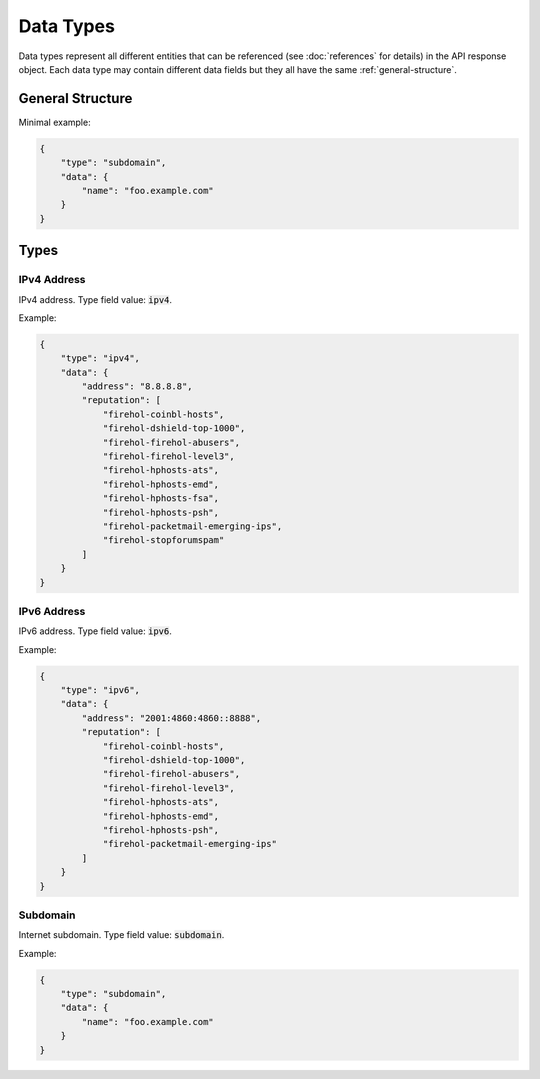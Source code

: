 ==========
Data Types
==========
Data types represent all different entities that can be referenced (see
:doc:`references` for details) in the API response object. Each data
type may contain different data fields but they all have the same
:ref:`general-structure`.

.. _general-structure:

-----------------
General Structure
-----------------

.. json:object:: Data Object

    General structure of a data object for all data types.

    :property string type: Type of a data object. Always present.
    :property object data: Object that contains the actual data fields of this
                           object type instance. Always present.

Minimal example:

.. sourcecode:: json

    {
        "type": "subdomain",
        "data": {
            "name": "foo.example.com"
        }
    }

-----
Types
-----

.. _ipv4-data-type:

^^^^^^^^^^^^
IPv4 Address
^^^^^^^^^^^^

IPv4 address. Type field value: :code:`ipv4`.

.. json:object:: IPv4 Data

    Data object of IPv4 data type.

    :property string address:  IPv4 address. Always present.
    :property list reputation: List of reputation feed names in which this IP
                               address was observed throughout its lifespan.

Example:

.. sourcecode:: json

    {
        "type": "ipv4",
        "data": {
            "address": "8.8.8.8",
            "reputation": [
                "firehol-coinbl-hosts",
                "firehol-dshield-top-1000",
                "firehol-firehol-abusers",
                "firehol-firehol-level3",
                "firehol-hphosts-ats",
                "firehol-hphosts-emd",
                "firehol-hphosts-fsa",
                "firehol-hphosts-psh",
                "firehol-packetmail-emerging-ips",
                "firehol-stopforumspam"
            ]
        }
    }

.. _ipv6-data-type:

^^^^^^^^^^^^
IPv6 Address
^^^^^^^^^^^^

IPv6 address. Type field value: :code:`ipv6`.

.. json:object:: IPv6 Data

    Data object of IPv6 data type.

    :property string address: IPv6 address. Always present.

Example:

.. sourcecode:: json

    {
        "type": "ipv6",
        "data": {
            "address": "2001:4860:4860::8888",
            "reputation": [
                "firehol-coinbl-hosts",
                "firehol-dshield-top-1000",
                "firehol-firehol-abusers",
                "firehol-firehol-level3",
                "firehol-hphosts-ats",
                "firehol-hphosts-emd",
                "firehol-hphosts-psh",
                "firehol-packetmail-emerging-ips"
            ]
        }
    }

.. _subdomain-data-type:

^^^^^^^^^
Subdomain
^^^^^^^^^

Internet subdomain. Type field value: :code:`subdomain`.

.. json:object:: Subdomain Data

    Data object of subdomain data type.

    :property string name: Name of a subdomain. Always present.

Example:

.. sourcecode:: json

    {
        "type": "subdomain",
        "data": {
            "name": "foo.example.com"
        }
    }
